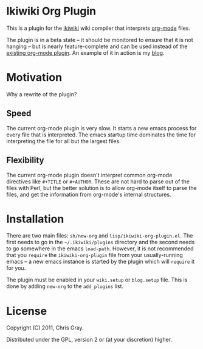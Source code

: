 
* Ikiwiki Org Plugin

  This is a plugin for the [[http://ikiwiki.info][ikiwiki]] wiki compiler that interprets
  [[http://orgmode.org][org-mode]] files.

  The plugin is in a beta state -- it should be monitored to ensure
  that it is not hanging -- but is nearly feature-complete and can be
  used instead of the [[http://ikiwiki.info/todo/org_mode/][existing org-mode plugin]].  An example of it in
  action is my [[http://chrismgray.github.com/][blog]].
  
* Motivation

  Why a rewrite of the plugin?
  
** Speed

   The current org-mode plugin is very slow.  It starts a new emacs
   process for every file that is interpreted.  The emacs startup time
   dominates the time for interpreting the file for all but the
   largest files.
   
** Flexibility

   The current org-mode plugin doesn't interpret common org-mode
   directives like =#+TITLE= or =#+AUTHOR=.  These are not hard to
   parse out of the files with Perl, but the better solution is to
   allow org-mode itself to parse the files, and get the information
   from org-mode's internal structures.  
   
* Installation

  There are two main files: =sh/new-org= and
  =lisp/ikiwiki-org-plugin.el=.  The first needs to go in the
  =~/.ikiwiki/plugins= directory and the second needs to go somewhere
  in the emacs =load-path=.  However, it is not recommended that you
  =require= the =ikiwiki-org-plugin= file from your usually-running
  emacs -- a new emacs instance is started by the plugin which will
  =require= it for you.

  The plugin must be enabled in your =wiki.setup= or =blog.setup=
  file.  This is done by adding =new-org= to the =add_plugins= list.

* License

  Copyright (C) 2011, Chris Gray.

  Distributed under the GPL, version 2 or (at your discretion) higher.
